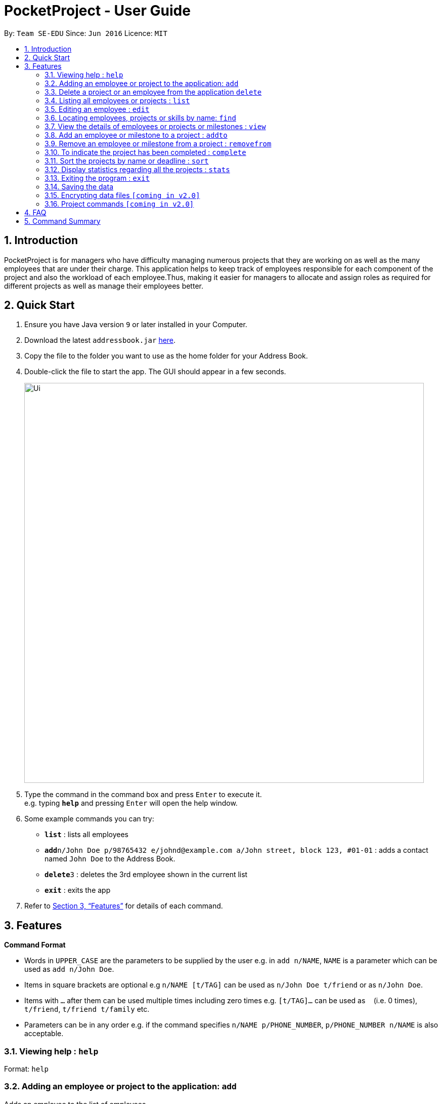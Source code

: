 = PocketProject - User Guide
:site-section: UserGuide
:toc:
:toc-title:
:toc-placement: preamble
:sectnums:
:imagesDir: images
:stylesDir: stylesheets
:xrefstyle: full
:experimental:
ifdef::env-github[]
:tip-caption: :bulb:
:note-caption: :information_source:
endif::[]
:repoURL: https://github.com/se-edu/addressbook-level4

By: `Team SE-EDU`      Since: `Jun 2016`      Licence: `MIT`

== Introduction

PocketProject is for managers who have difficulty managing numerous projects that they are working on as well as the
many employees that are under their charge. This application helps to keep track of employees responsible for each
component of the project and also the workload of each employee.Thus, making it easier for managers to allocate and
assign roles as required for different projects as well as manage their employees better.

== Quick Start

.  Ensure you have Java version `9` or later installed in your Computer.
.  Download the latest `addressbook.jar` link:{repoURL}/releases[here].
.  Copy the file to the folder you want to use as the home folder for your Address Book.
.  Double-click the file to start the app. The GUI should appear in a few seconds.
+
image::Ui.png[width="790"]
+
.  Type the command in the command box and press kbd:[Enter] to execute it. +
e.g. typing *`help`* and pressing kbd:[Enter] will open the help window.
.  Some example commands you can try:

* *`list`* : lists all employees
* **`add`**`n/John Doe p/98765432 e/johnd@example.com a/John street, block 123, #01-01` : adds a contact named `John Doe` to the Address Book.
* **`delete`**`3` : deletes the 3rd employee shown in the current list
* *`exit`* : exits the app

.  Refer to <<Features>> for details of each command.

[[Features]]
== Features

====
*Command Format*

* Words in `UPPER_CASE` are the parameters to be supplied by the user e.g. in `add n/NAME`, `NAME` is a parameter which can be used as `add n/John Doe`.
* Items in square brackets are optional e.g `n/NAME [t/TAG]` can be used as `n/John Doe t/friend` or as `n/John Doe`.
* Items with `…`​ after them can be used multiple times including zero times e.g. `[t/TAG]...` can be used as `{nbsp}` (i.e. 0 times), `t/friend`, `t/friend t/family` etc.
* Parameters can be in any order e.g. if the command specifies `n/NAME p/PHONE_NUMBER`, `p/PHONE_NUMBER n/NAME` is also acceptable.
====

=== Viewing help : `help`

Format: `help`

=== Adding an employee or project to the application: `add`

Adds an employee to the list of employees. +
Format: `add employee n/NAME p/PHONE_NUMBER e/EMAIL a/ADDRESS [s/SKILL]...`

[TIP]
An employee can have any number of skills (including 0).

Examples:

* `add employee n/John Doe p/98765432 e/johnd@example.com a/John street, block 123, #01-01`
* `add employee n/Betsy Crowe t/friend e/betsycrowe@example.com a/Newgate Prison p/1234567 t/criminal`


Adds a project to the list of projects. +
Format: `add project n/NAME d/DEADLINE c/CLIENT_NAME`

Examples:

* `add project n/Apollo d/12/12/2019 c/FairPrice`

=== Delete a project or an employee from the application `delete`

Deletes the specified employee from the employee list. +
Format: `delete employee INDEX`

****
* Deletes the employee at the specified `INDEX`.
* The index refers to the index number shown in the displayed employee list.
* The index *must be a positive integer* 1, 2, 3, ...
****

Examples:

* `list` +
`delete 2` +
Deletes the 2nd person in the employee list.
* `find Betsy` +
`delete 1` +
Deletes the 1st person in the results of the `find` command.

Deletes the project from the list of projects. +
Format: `delete project PROJECT_NAME`

Examples:

`delete project Apollo` +
Deletes project "Apollo" from project list.

=== Listing all employees or projects : `list`

Shows a list of all employees in the employee list. +
Format: `list employees`

Shows a list of all projects in the project list. +
Format: `list projects`

=== Editing an employee : `edit`

Edits an existing employee. +
Format: `edit INDEX [n/NAME] [p/PHONE] [e/EMAIL] [a/ADDRESS] [s/SKILL]...`

****
* Edits the employee at the specified `INDEX`. The index refers to the index number shown in the displayed employee list. The index *must be a positive integer* 1, 2, 3, ...
* At least one of the optional fields must be provided.
* Existing values will be updated to the input values.
* When editing skills, the existing skills of the person will be removed i.e adding of skills is not cumulative.
* You can remove all the person's skills by typing `s/` without specifying any skills after it.
* When editing skills, the existing skills of the employee will be removed i.e adding of skills is not cumulative.
* You can remove all the employee's skills by typing `t/` without specifying any skills after it.
****

Examples:

* `edit 1 p/91234567 e/johndoe@example.com` +
Edits the phone number and email address of the 1st person to be `91234567` and `johndoe@example.com` respectively.
* `edit 2 n/Betsy Crower s/` +
Edits the name of the 2nd person to be `Betsy Crower` and clears all existing skills.
Edits the phone number and email address of the 1st employee to be `91234567` and `johndoe@example.com` respectively.
* `edit 2 n/Betsy Crower t/` +
Edits the name of the 2nd employee to be `Betsy Crower` and clears all existing skills.

=== Locating employees, projects or skills by name: `find`

Finds employees whose names contain any of the given keywords. +
Format: `find employee KEYWORD [MORE_KEYWORDS]`

****
* The search is case insensitive. e.g `hans` will match `Hans`
* The order of the keywords does not matter. e.g. `Hans Bo` will match `Bo Hans`
* Only the name is searched.
* Only full words will be matched e.g. `Han` will not match `Hans`
* Persons matching at least one keyword will be returned (i.e. `OR` search). e.g. `Hans Bo` will return `Hans Gruber`, `Bo Yang`
****

Examples:

* `find employee John` +
Returns `john` and `John Doe`
* `find employee Betsy Tim John` +
Returns any person having names `Betsy`, `Tim`, or `John`
* `find Betsy Tim John` +
Returns any employee having names `Betsy`, `Tim`, or `John`

Finds projects whose names contain any of the given keywords. +
Format: `find project KEYWORD [MORE_KEYWORDS]`

Examples:

`find project Apollo` +
Returns a list of projects with names that contain Apollo

Finds employees with the chosen skill. +
Format: `find skill KEYWORD [MORE_KEYWORDS]`

Examples:

`find skill java` +
Returns a list of employees who has java skill.
* `list` +
`delete 2` +
Deletes the 2nd employee in the address book.
* `find Betsy` +
`delete 1` +
Deletes the 1st employee in the results of the `find` command.

=== View the details of employees or projects or milestones : `view`

Returns the list of milestones and employees in a project. +
Format: `view project PROJECT_NAME`

Examples:

`view project Apollo` +
Displays details of the project named “Apollo”

Returns a view of details of the chosen employee. +
Format: `view employee EMPLOYEE_INDEX`

Examples:

`list employees` +
`view employee 3` +
Displays details of the employee at index 3

=== Add an employee or milestone to a project : `addto`

Adds an employee to a project. +
Format: `addto employee PROJECT_NAME EMPLOYEE_INDEX`

Examples:

`addto employee Apollo John Doe` +
John Doe is added to Project Apollo.
Selects the employee identified by the index number used in the displayed employee list. +
Format: `select INDEX`

****
* Selects the employee and loads the Google search page the employee at the specified `INDEX`.
* The index refers to the index number shown in the displayed employee list.
* The index *must be a positive integer* `1, 2, 3, ...`
****

Examples:

* `list` +
`select 2` +
Selects the 2nd employee in the address book.
* `find Betsy` +
`select 1` +
Selects the 1st employee in the results of the `find` command.

`addto employee Starrer Vanessa Peterson` +
Vanessa Peterson is added to Project Starrer.

Adds a milestone to a project +
Format: `addto milestone PROJECT_NAME MS_DETAILS MS_DATE`

Examples:

`addto milestone Apollo “Completed UI for program” 23/11/2015` +
Milestone added to Project Apollo

=== Remove an employee or milestone from a project : `removefrom`

Remove an employee from a project. +
Format: `removefrom employee PROJECT_NAME EMPLOYEE_INDEX`

Examples:

`list employees` +
`removefrom employee Project Apollo 3` +
Removes the employee at index 3 from Project Apollo.

Remove a milestone from a project. +
Format: `removefrom milestone PROJECT_NAME MS_INDEX`

Examples:

`view milestones Apollo` +
`removefrom milestone Apollo 1` +
Removes the milestone at index 1 from Project Apollo.

=== To indicate the project has been completed : `complete`

Indicates that a project is completed.
Format: `complete PROJ_NAME`

Examples:

`complete Project Apollo` +
Project Apollo has been finished and delivered to client.

=== Sort the projects by name or deadline : `sort`

Returns a sorted list of projects by the sort key value. +
Available keys: name, deadline +
Name: returns list in lexicographical order +
Deadline: returns list by earliest deadline first. +
Format: `sort KEY_VALUE`

Examples:

`sort name` +
Projects have been sorted by name.

`sort deadline` +
Projects have been sorted by impending deadline.

=== Display statistics regarding all the projects : `stats`

Returns the number of completed projects and number of currently ongoing projects.
Format: `stats`

Examples:

`stats` +
Total number of ongoing projects: 4 +
Total number of completed projects: 9

=== Exiting the program : `exit`

Exits the program. +
Format: `exit`

=== Saving the data

Address book data are saved in the hard disk automatically after any command that changes the data. +
There is no need to save manually.

// tag::dataencryption[]
=== Encrypting data files `[coming in v2.0]`

_{explain how the user can enable/disable data encryption}_
// end::dataencryption[]

=== Project commands `[coming in v2.0]`

_{Commands related to managing of project will be added soon.}_

== FAQ

*Q*: How do I transfer my data to another Computer? +
*A*: Install the app in the other computer and overwrite the empty data file it creates with the file that contains the data of your previous Address Book folder.

== Command Summary

* *Add* `add n/NAME p/PHONE_NUMBER e/EMAIL a/ADDRESS [t/TAG]...` +
e.g. `add n/James Ho p/22224444 e/jamesho@example.com a/123, Clementi Rd, 1234665 t/friend t/colleague`
* *Clear* : `clear`
* *Delete* : `delete INDEX` +
e.g. `delete 3`
* *Edit* : `edit INDEX [n/NAME] [p/PHONE_NUMBER] [e/EMAIL] [a/ADDRESS] [t/TAG]...` +
e.g. `edit 2 n/James Lee e/jameslee@example.com`
* *Find* : `find KEYWORD [MORE_KEYWORDS]` +
e.g. `find James Jake`
* *List* : `list`
* *Help* : `help`

